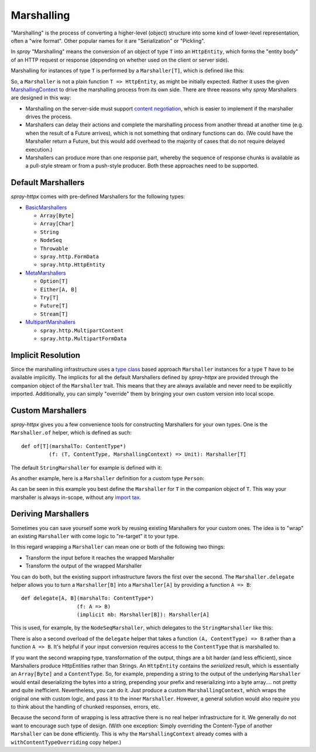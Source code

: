 .. _marshalling:

Marshalling
===========

"Marshalling" is the process of converting a higher-level (object) structure into some kind of lower-level
representation, often a "wire format". Other popular names for it are "Serialization" or "Pickling".

In *spray* "Marshalling" means the conversion of an object of type ``T`` into an ``HttpEntity``, which forms the
"entity body" of an HTTP request or response (depending on whether used on the client or server side).

Marshalling for instances of type ``T`` is performed by a ``Marshaller[T]``, which is defined like this:

.. includecode:: /../spray-httpx/src/main/scala/spray/httpx/marshalling/Marshaller.scala
   :snippet: source-quote

So, a ``Marshaller`` is not a plain function ``T => HttpEntity``, as might be initially expected. Rather it uses the
given MarshallingContext_ to drive the marshalling process from its own side. There are three reasons
why *spray* Marshallers are designed in this way:

- Marshalling on the server-side must support `content negotiation`_, which is easier to implement if the marshaller
  drives the process.
- Marshallers can delay their actions and complete the marshalling process from another thread at another time
  (e.g. when the result of a Future arrives), which is not something that ordinary functions can do. (We could have
  the Marshaller return a Future, but this would add overhead to the majority of cases that do not require delayed
  execution.)
- Marshallers can produce more than one response part, whereby the sequence of response chunks is available as a
  pull-style stream or from a push-style producer. Both these approaches need to be supported.

.. _MarshallingContext: https://github.com/spray/spray/blob/release/1.2/spray-httpx/src/main/scala/spray/httpx/marshalling/MarshallingContext.scala
.. _content negotiation: http://en.wikipedia.org/wiki/Content_negotiation


Default Marshallers
-------------------

*spray-httpx* comes with pre-defined Marshallers for the following types:

.. rst-class:: wide

- BasicMarshallers_

  - ``Array[Byte]``
  - ``Array[Char]``
  - ``String``
  - ``NodeSeq``
  - ``Throwable``
  - ``spray.http.FormData``
  - ``spray.http.HttpEntity``

- MetaMarshallers_

  - ``Option[T]``
  - ``Either[A, B]``
  - ``Try[T]``
  - ``Future[T]``
  - ``Stream[T]``

- MultipartMarshallers_

  - ``spray.http.MultipartContent``
  - ``spray.http.MultipartFormData``

.. _BasicMarshallers: https://github.com/spray/spray/blob/release/1.2/spray-httpx/src/main/scala/spray/httpx/marshalling/BasicMarshallers.scala
.. _MetaMarshallers: https://github.com/spray/spray/blob/release/1.2/spray-httpx/src/main/scala/spray/httpx/marshalling/MetaMarshallers.scala
.. _MultipartMarshallers: https://github.com/spray/spray/blob/release/1.2/spray-httpx/src/main/scala/spray/httpx/marshalling/MultipartMarshallers.scala


Implicit Resolution
-------------------

Since the marshalling infrastructure uses a `type class`_ based approach ``Marshaller`` instances for a type ``T`` have
to be available implicitly. The implicits for all the default Marshallers defined by *spray-httpx* are provided
through the companion object of the ``Marshaller`` trait. This means that they are always available and never need to
be explicitly imported. Additionally, you can simply "override" them by bringing your own custom version into local
scope.

.. _type class: http://stackoverflow.com/questions/5408861/what-are-type-classes-in-scala-useful-for


Custom Marshallers
------------------

*spray-httpx* gives you a few convenience tools for constructing Marshallers for your own types.
One is the ``Marshaller.of`` helper, which is defined as such::

    def of[T](marshalTo: ContentType*)
             (f: (T, ContentType, MarshallingContext) => Unit): Marshaller[T]

The default ``StringMarshaller`` for example is defined with it:

.. includecode:: /../spray-httpx/src/main/scala/spray/httpx/marshalling/BasicMarshallers.scala
   :snippet: string-marshaller

As another example, here is a ``Marshaller`` definition for a custom type ``Person``:

.. includecode:: code/docs/MarshallingExamplesSpec.scala
   :snippet: example-1

As can be seen in this example you best define the ``Marshaller`` for ``T`` in the companion object of ``T``.
This way your marshaller is always in-scope, without any `import tax`_.

.. _import tax: http://eed3si9n.com/revisiting-implicits-without-import-tax


Deriving Marshallers
--------------------

Sometimes you can save yourself some work by reusing existing Marshallers for your custom ones.
The idea is to "wrap" an existing ``Marshaller`` with come logic to "re-target" it to your type.

In this regard wrapping a ``Marshaller`` can mean one or both of the following two things:

- Transform the input before it reaches the wrapped Marshaller
- Transform the output of the wrapped Marshaller

You can do both, but the existing support infrastructure favors the first over the second.
The ``Marshaller.delegate`` helper allows you to turn a ``Marshaller[B]`` into a ``Marshaller[A]``
by providing a function ``A => B``::

    def delegate[A, B](marshalTo: ContentType*)
                      (f: A => B)
                      (implicit mb: Marshaller[B]): Marshaller[A]

This is used, for example, by the ``NodeSeqMarshaller``, which delegates to the ``StringMarshaller`` like this:

.. includecode:: /../spray-httpx/src/main/scala/spray/httpx/marshalling/BasicMarshallers.scala
   :snippet: nodeseq-marshaller

There is also a second overload of the ``delegate`` helper that takes a function ``(A, ContentType) => B`` rather than
a function ``A => B``. It's helpful if your input conversion requires access to the ``ContentType`` that is
marshalled to.

If you want the second wrapping type, transformation of the output, things are a bit harder (and less efficient),
since Marshallers produce HttpEntities rather than Strings. An ``HttpEntity`` contains the *serialized* result, which is
essentially an ``Array[Byte]`` and a ``ContentType``.
So, for example, prepending a string to the output of the underlying ``Marshaller`` would entail deserializing the bytes
into a string, prepending your prefix and reserializing into a byte array.... not pretty and quite inefficient.
Nevertheless, you can do it. Just produce a custom ``MarshallingContext``, which wraps the original one
with custom logic, and pass it to the inner ``Marshaller``. However, a general solution would also require you to
think about the handling of chunked responses, errors, etc.

Because the second form of wrapping is less attractive there is no real helper infrastructure for it.
We generally do not want to encourage such type of design. (With one exception: Simply overriding the Content-Type of
another ``Marshaller`` can be done efficiently. This is why the ``MarshallingContext`` already comes with a
``withContentTypeOverriding`` copy helper.)
